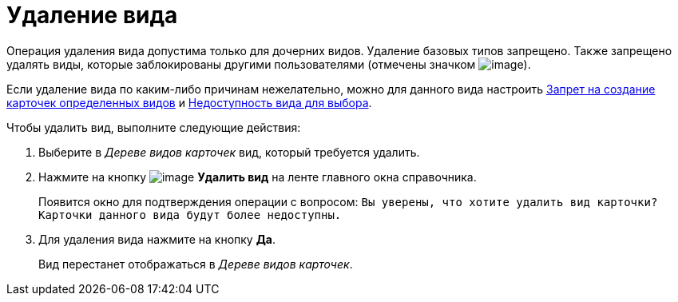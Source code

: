 = Удаление вида

Операция удаления вида допустима только для дочерних видов. Удаление базовых типов запрещено. Также запрещено удалять виды, которые заблокированы другими пользователями (отмечены значком image:buttons/cSub_ico_someonelock.png[image]).

Если удаление вида по каким-либо причинам нежелательно, можно для данного вида настроить xref:cSub_Common_Forbid_card_creation.adoc[Запрет на создание карточек определенных видов] и xref:cSub_Common_Hide_subtype.adoc[Недоступность вида для выбора].

.Чтобы удалить вид, выполните следующие действия:
. Выберите в _Дереве видов карточек_ вид, который требуется удалить.
. Нажмите на кнопку image:buttons/cSub_delete_red_x.png[image] *Удалить вид* на ленте главного окна справочника.
+
Появится окно для подтверждения операции с вопросом: `Вы уверены, что хотите удалить вид карточки? Карточки данного вида будут более недоступны.`
. Для удаления вида нажмите на кнопку *Да*.
+
Вид перестанет отображаться в _Дереве видов карточек_.
